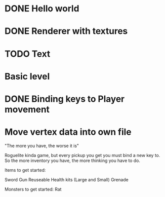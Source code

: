 
# Todo List
* DONE Hello world
* DONE Renderer with textures
* TODO Text
* Basic level
* DONE Binding keys to Player movement


# Refactor
* Move vertex data into own file


# Bugs

# Theme
"The more you have, the worse it is"

# Main game idea

Roguelite kinda game, but every pickup you get you must bind a new key to.
So the more inventory you have, the more thinking you have to do.

Items to get started:

Sword
Gun
Reuseable Health kits  (Large and Small)
Grenade

Monsters to get started:
Rat
